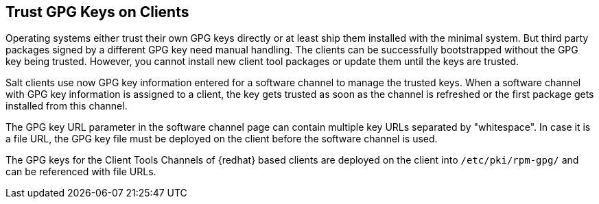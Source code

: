 [[trust-gpg-keys-on-clients]]
== Trust GPG Keys on Clients

Operating systems either trust their own GPG keys directly or at least ship them installed with the minimal system.
But third party packages signed by a different GPG key need manual handling.
The clients can be successfully bootstrapped without the GPG key being trusted.
However, you cannot install new client tool packages or update them until the keys are trusted.

Salt clients use now GPG key information entered for a software channel to manage the trusted keys.
When a software channel with GPG key information is assigned to a client, the key gets trusted as soon as the channel is refreshed or the first package gets installed from this channel.

The GPG key URL parameter in the software channel page can contain multiple key URLs separated by "whitespace".
In case it is a file URL, the GPG key file must be deployed on the client before the software channel is used.

The GPG keys for the Client Tools Channels of {redhat} based clients are deployed on the client into [path]``/etc/pki/rpm-gpg/`` and can be referenced with file URLs.

// SUSE Liberty Linux not available at Uyuni for now

ifeval::[{suma-content} == true]
Same is the case with the GPG keys of  Expanded Support clients.
endif:[]

Only in case a software channel is assigned to the client they will be imported and trusted by the system.

[NOTE]
====
Because Debian based systems sign only metadata, there is no need to specify extra keys for single channels.
If a user configures an own GPG key to sign the metadata as described in "Use Your Own GPG Key" in xref:administration:repo-metadata.adoc[] the deployment and trust of that key is executed automatically.
====


=== User defined GPG keys

Users can define their own GPG keys to be deployed to the client.

By providing some pillar data and providing the GPG key files in the {salt} filesystem, they are automatically deployed to the client.

These keys are deployed into [path]``/etc/pki/rpm-gpg/`` on RPM based operating systems and to [path]``/usr/share/keyrings/`` on Debian systems:

Define the pillar key [literal``custom_gpgkeys`` for the client you want to deploy the key to and list the names of the key file.
// I think the cat command is here to show the contents of the file.
// In this case, the cat is superfluous.
----
cat /srv/pillar/mypillar.sls
custom_gpgkeys:
  - my_first_gpg.key
  - my_second_gpgkey.gpg
----

Additionally in the {salt} filesystem create a directory named [path]``gpg`` and store there the GPG key files with the name specified in the [iteral]``custom_gpgkeys`` pillar data.
// I think the ls command is here to show the contents of the directory.
// In this case, the ls is superfluous.

----
ls -la /srv/salt/gpg/
/srv/salt/gpg/my_first_gpg.key
/srv/salt/gpg/my_second_gpgkey.gpg
----

The keys are now deployed to the client at [path]``/etc/pki/rpm-gpg/my_first_gpg.key`` and [path]``/etc/pki/rpm-gpg/my_second_gpgkey.gpg``.

The last step is to add the URL to the GPG key URL field of the software channel.
Navigate to menu:Software[Manage > Channels] and select the channel you want to modify.
Add to [guimenu]``GPG key URL`` the value [literal]``file:///etc/pki/rpm-gpg/my_first_gpg.key``.

=== GPG Keys in Bootstrap Scripts

.Procedure: Trusting GPG Keys on Clients Using a Bootstrap Script
. On the {productname} Server, at the command prompt, check the contents of the [path]``/srv/www/htdocs/pub/`` directory.
  This directory contains all available public keys.
  Take a note of the key that applies to the channel assigned to the client you are registering.
. Open the relevant bootstrap script, locate the [systemitem]``ORG_GPG_KEY=`` parameter and add the required key.
  For example:
+
----
uyuni-gpg-pubkey-0d20833e.key
----
+
You do not need to delete any previously stored keys.


[IMPORTANT]
====
Trusting a GPG key is important for security on clients. 
It is the task of the admin to decide which keys are needed and can be trusted.
Because a software channel cannot be used when the GPG key is not trusted, the decision of assigning a channel to a client depends on the decision of trusting the key.
====
